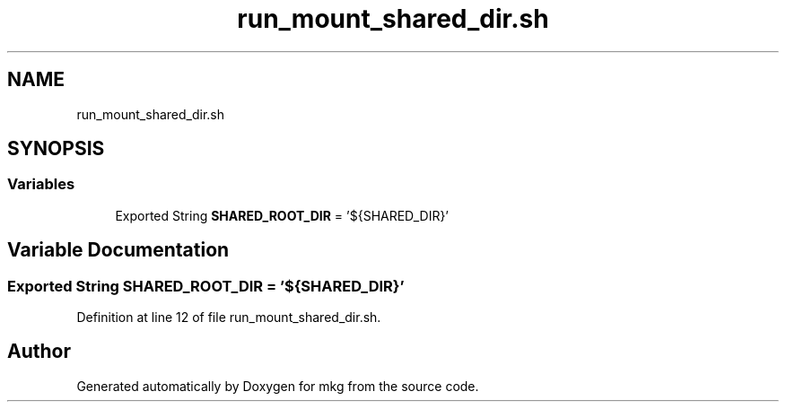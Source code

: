 .TH "run_mount_shared_dir.sh" 3 "Sat May 8 2021" "Version 1.0" "mkg" \" -*- nroff -*-
.ad l
.nh
.SH NAME
run_mount_shared_dir.sh
.SH SYNOPSIS
.br
.PP
.SS "Variables"

.in +1c
.ti -1c
.RI "Exported String \fBSHARED_ROOT_DIR\fP = '${SHARED_DIR}'"
.br
.in -1c
.SH "Variable Documentation"
.PP 
.SS "Exported String SHARED_ROOT_DIR = '${SHARED_DIR}'"

.PP
Definition at line 12 of file run_mount_shared_dir\&.sh\&.
.SH "Author"
.PP 
Generated automatically by Doxygen for mkg from the source code\&.
